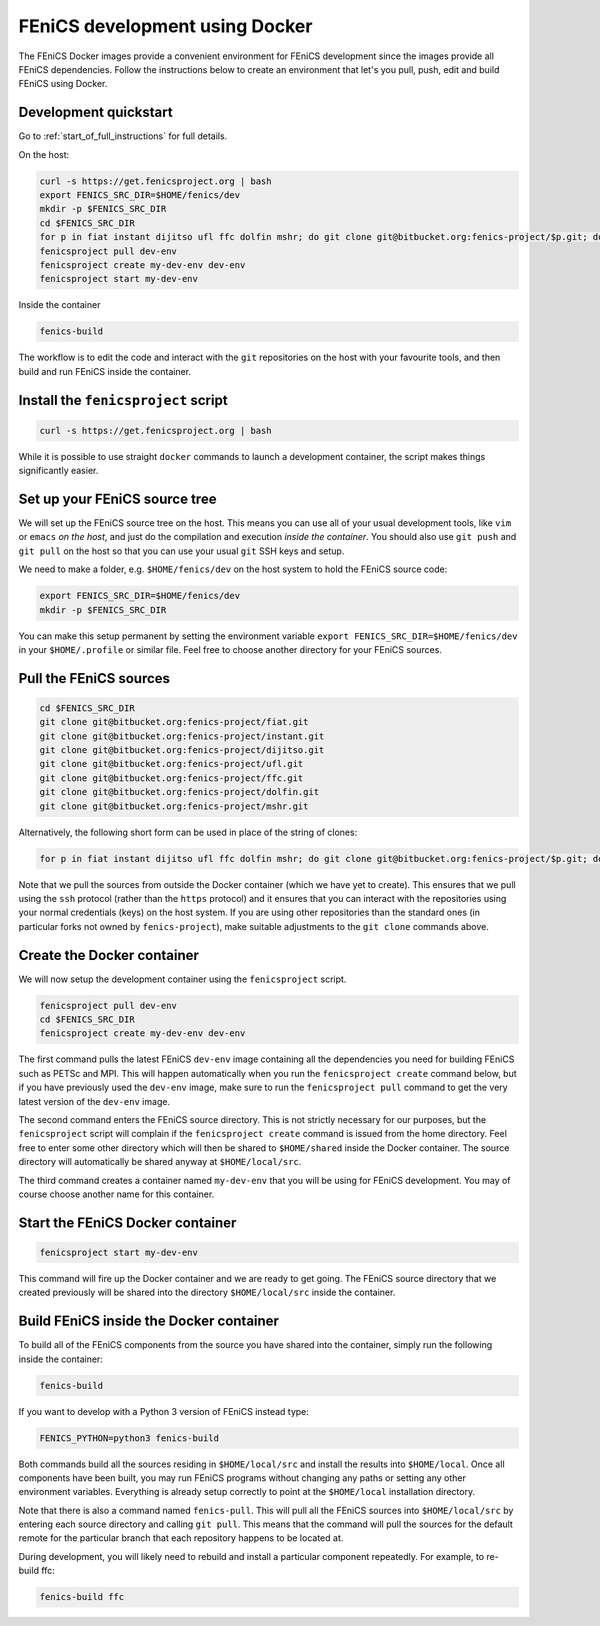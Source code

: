 .. Documentation for using a container for FEniCS development

.. _developing:

FEniCS development using Docker
===============================

The FEniCS Docker images provide a convenient environment for FEniCS
development since the images provide all FEniCS dependencies.  Follow
the instructions below to create an environment that let's you pull,
push, edit and build FEniCS using Docker.

Development quickstart
----------------------

Go to :ref:`start_of_full_instructions` for full details. 

On the host:

.. code-block:: console
   
    curl -s https://get.fenicsproject.org | bash
    export FENICS_SRC_DIR=$HOME/fenics/dev
    mkdir -p $FENICS_SRC_DIR
    cd $FENICS_SRC_DIR
    for p in fiat instant dijitso ufl ffc dolfin mshr; do git clone git@bitbucket.org:fenics-project/$p.git; done
    fenicsproject pull dev-env
    fenicsproject create my-dev-env dev-env
    fenicsproject start my-dev-env

Inside the container

.. code-block:: console
    
    fenics-build

The workflow is to edit the code and interact with the ``git``
repositories on the host with your favourite tools, and then build
and run FEniCS inside the container.

.. _start_of_full_instructions:

Install the ``fenicsproject`` script
------------------------------------

.. code-block:: console

    curl -s https://get.fenicsproject.org | bash

While it is possible to use straight ``docker`` commands to launch a
development container, the script makes things significantly easier.

Set up your FEniCS source tree
------------------------------

We will set up the FEniCS source tree on the host. This means you can
use all of your usual development tools, like ``vim`` or ``emacs`` `on
the host`, and just do the compilation and execution `inside the
container`. You should also use ``git push`` and ``git pull`` on the
host so that you can use your usual ``git`` SSH keys and setup.

We need to make a folder, e.g. ``$HOME/fenics/dev`` on the host system
to hold the FEniCS source code: 

.. code-block:: console

    export FENICS_SRC_DIR=$HOME/fenics/dev
    mkdir -p $FENICS_SRC_DIR

You can make this setup permanent by setting the environment variable
``export FENICS_SRC_DIR=$HOME/fenics/dev`` in your ``$HOME/.profile``
or similar file. Feel free to choose another directory for your FEniCS
sources.

Pull the FEniCS sources
-----------------------

.. code-block:: console

    cd $FENICS_SRC_DIR
    git clone git@bitbucket.org:fenics-project/fiat.git
    git clone git@bitbucket.org:fenics-project/instant.git
    git clone git@bitbucket.org:fenics-project/dijitso.git
    git clone git@bitbucket.org:fenics-project/ufl.git
    git clone git@bitbucket.org:fenics-project/ffc.git
    git clone git@bitbucket.org:fenics-project/dolfin.git
    git clone git@bitbucket.org:fenics-project/mshr.git

Alternatively, the following short form can be used in place of the
string of clones:

.. code-block:: console

    for p in fiat instant dijitso ufl ffc dolfin mshr; do git clone git@bitbucket.org:fenics-project/$p.git; done

Note that we pull the sources from outside the Docker container (which
we have yet to create). This ensures that we pull using the ``ssh``
protocol (rather than the ``https`` protocol) and it ensures that you
can interact with the repositories using your normal credentials
(keys) on the host system. If you are using other repositories than
the standard ones (in particular forks not owned by ``fenics-project``),
make suitable adjustments to the ``git clone`` commands above.

Create the Docker container
---------------------------

We will now setup the development container using the ``fenicsproject``
script.

.. code-block:: console

    fenicsproject pull dev-env
    cd $FENICS_SRC_DIR
    fenicsproject create my-dev-env dev-env

The first command pulls the latest FEniCS ``dev-env`` image containing
all the dependencies you need for building FEniCS such as PETSc and
MPI. This will happen automatically when you run the ``fenicsproject
create`` command below, but if you have previously used the
``dev-env`` image, make sure to run the ``fenicsproject pull`` command
to get the very latest version of the ``dev-env`` image.

The second command enters the FEniCS source directory. This is not
strictly necessary for our purposes, but the ``fenicsproject`` script
will complain if the ``fenicsproject create`` command is issued from
the home directory. Feel free to enter some other directory which will
then be shared to ``$HOME/shared`` inside the Docker container. The
source directory will automatically be shared anyway at
``$HOME/local/src``.

The third command creates a container named ``my-dev-env`` that you
will be using for FEniCS development. You may of course choose another
name for this container.

Start the FEniCS Docker container
---------------------------------

.. code-block:: console

    fenicsproject start my-dev-env

This command will fire up the Docker container and we are ready to get
going. The FEniCS source directory that we created previously will be
shared into the directory ``$HOME/local/src`` inside the container.

Build FEniCS inside the Docker container
----------------------------------------

To build all of the FEniCS components from the source you have shared
into the container, simply run the following inside the container:

.. code-block:: console

    fenics-build

If you want to develop with a Python 3 version of FEniCS instead type:

.. code-block:: console

    FENICS_PYTHON=python3 fenics-build

Both commands build all the sources residing in ``$HOME/local/src`` and install
the results into ``$HOME/local``. Once all components have been built, you may
run FEniCS programs without changing any paths or setting any other environment
variables. Everything is already setup correctly to point at the
``$HOME/local`` installation directory.

Note that there is also a command named ``fenics-pull``. This will
pull all the FEniCS sources into ``$HOME/local/src`` by entering each
source directory and calling ``git pull``. This means that the command
will pull the sources for the default remote for the particular branch
that each repository happens to be located at.

During development, you will likely need to rebuild and install a
particular component repeatedly. For example, to re-build ffc:

.. code-block:: console

    fenics-build ffc
